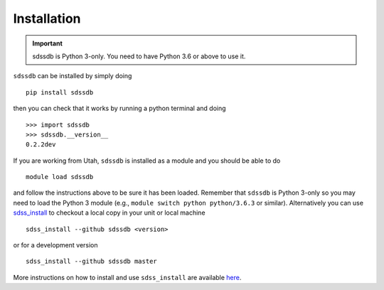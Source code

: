 
.. _installation:

Installation
============

.. important:: sdssdb is Python 3-only. You need to have Python 3.6 or above to use it.

``sdssdb`` can be installed by simply doing ::

    pip install sdssdb

then you can check that it works by running a python terminal and doing ::

    >>> import sdssdb
    >>> sdssdb.__version__
    0.2.2dev

If you are working from Utah, ``sdssdb`` is installed as a module and you should be able to do ::

    module load sdssdb

and follow the instructions above to be sure it has been loaded. Remember that ``sdssdb`` is Python 3-only so you may need to load the Python 3 module (e.g., ``module switch python python/3.6.3`` or similar). Alternatively you can use `sdss_install <https://github.com/sdss/sdss_install>`__ to checkout a local copy in your unit or local machine ::

    sdss_install --github sdssdb <version>

or for a development version ::

    sdss_install --github sdssdb master

More instructions on how to install and use ``sdss_install`` are available `here <https://wiki.sdss.org/display/knowledge/sdss_install+bootstrap+installation+instructions>`__.
